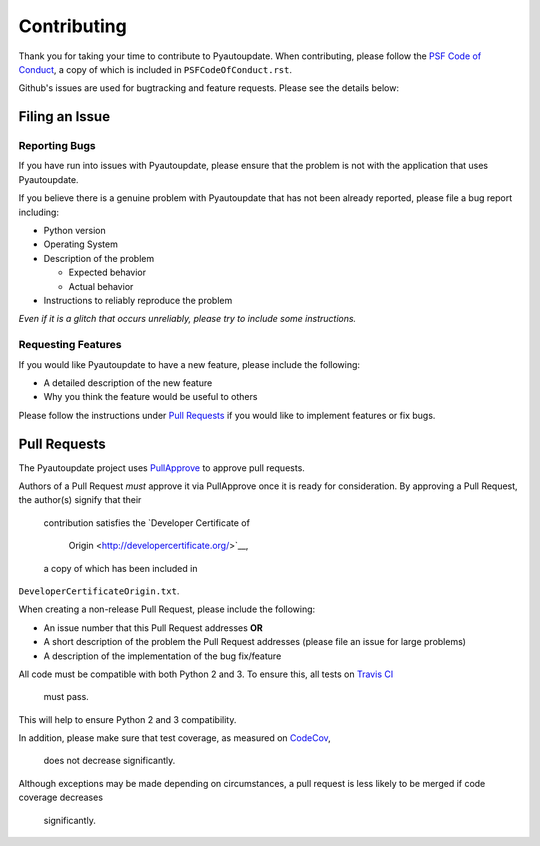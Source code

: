 Contributing
============

Thank you for taking your time to contribute to Pyautoupdate.
When contributing, please follow the
`PSF Code of Conduct <https://www.python.org/psf/codeofconduct/>`__,
a copy of which is included in ``PSFCodeOfConduct.rst``.

Github's issues are used for bugtracking and feature requests. Please
see the details below:

Filing an Issue
---------------

Reporting Bugs
~~~~~~~~~~~~~~

If you have run into issues with Pyautoupdate,
please ensure that the problem is not with the application that uses
Pyautoupdate.

If you believe there is a genuine problem with Pyautoupdate
that has not been already reported, please file a bug report
including:

-  Python version
-  Operating System
-  Description of the problem

   -  Expected behavior
   -  Actual behavior

-  Instructions to reliably reproduce the problem

*Even if it is a glitch that occurs unreliably, please try to include
some instructions.*

Requesting Features
~~~~~~~~~~~~~~~~~~~

If you would like Pyautoupdate to have a new feature, please include the
following:

-  A detailed description of the new feature
-  Why you think the feature would be useful to others

Please follow the instructions under
`Pull Requests <#pull-requests>`__
if you would like to implement features or fix bugs.

Pull Requests
-------------

The Pyautoupdate project uses `PullApprove <https://pullapprove.com/>`__
to approve pull requests.

Authors of a Pull Request *must* approve it via PullApprove once it is
ready for consideration.
By approving a Pull Request, the author(s) signify that their
 contribution satisfies the
 `Developer Certificate of
  Origin <http://developercertificate.org/>`__,
 a copy of which has been included in
``DeveloperCertificateOrigin.txt``.

When creating a non-release Pull Request, please include the following:

-  An issue number that this Pull Request addresses **OR**
-  A short description of the problem the Pull Request addresses (please
   file an issue for large problems)
-  A description of the implementation of the bug fix/feature

All code must be compatible with both Python 2 and 3.
To ensure this, all tests on `Travis CI <https://travis-ci.org/>`__
 must pass.
This will help to ensure Python 2 and 3 compatibility.

In addition, please make sure that test coverage, as measured on
`CodeCov <https://codecov.io/>`__,
 does not decrease significantly.

Although exceptions may be made depending on circumstances,
a pull request is less likely to be merged if code coverage decreases
 significantly.
